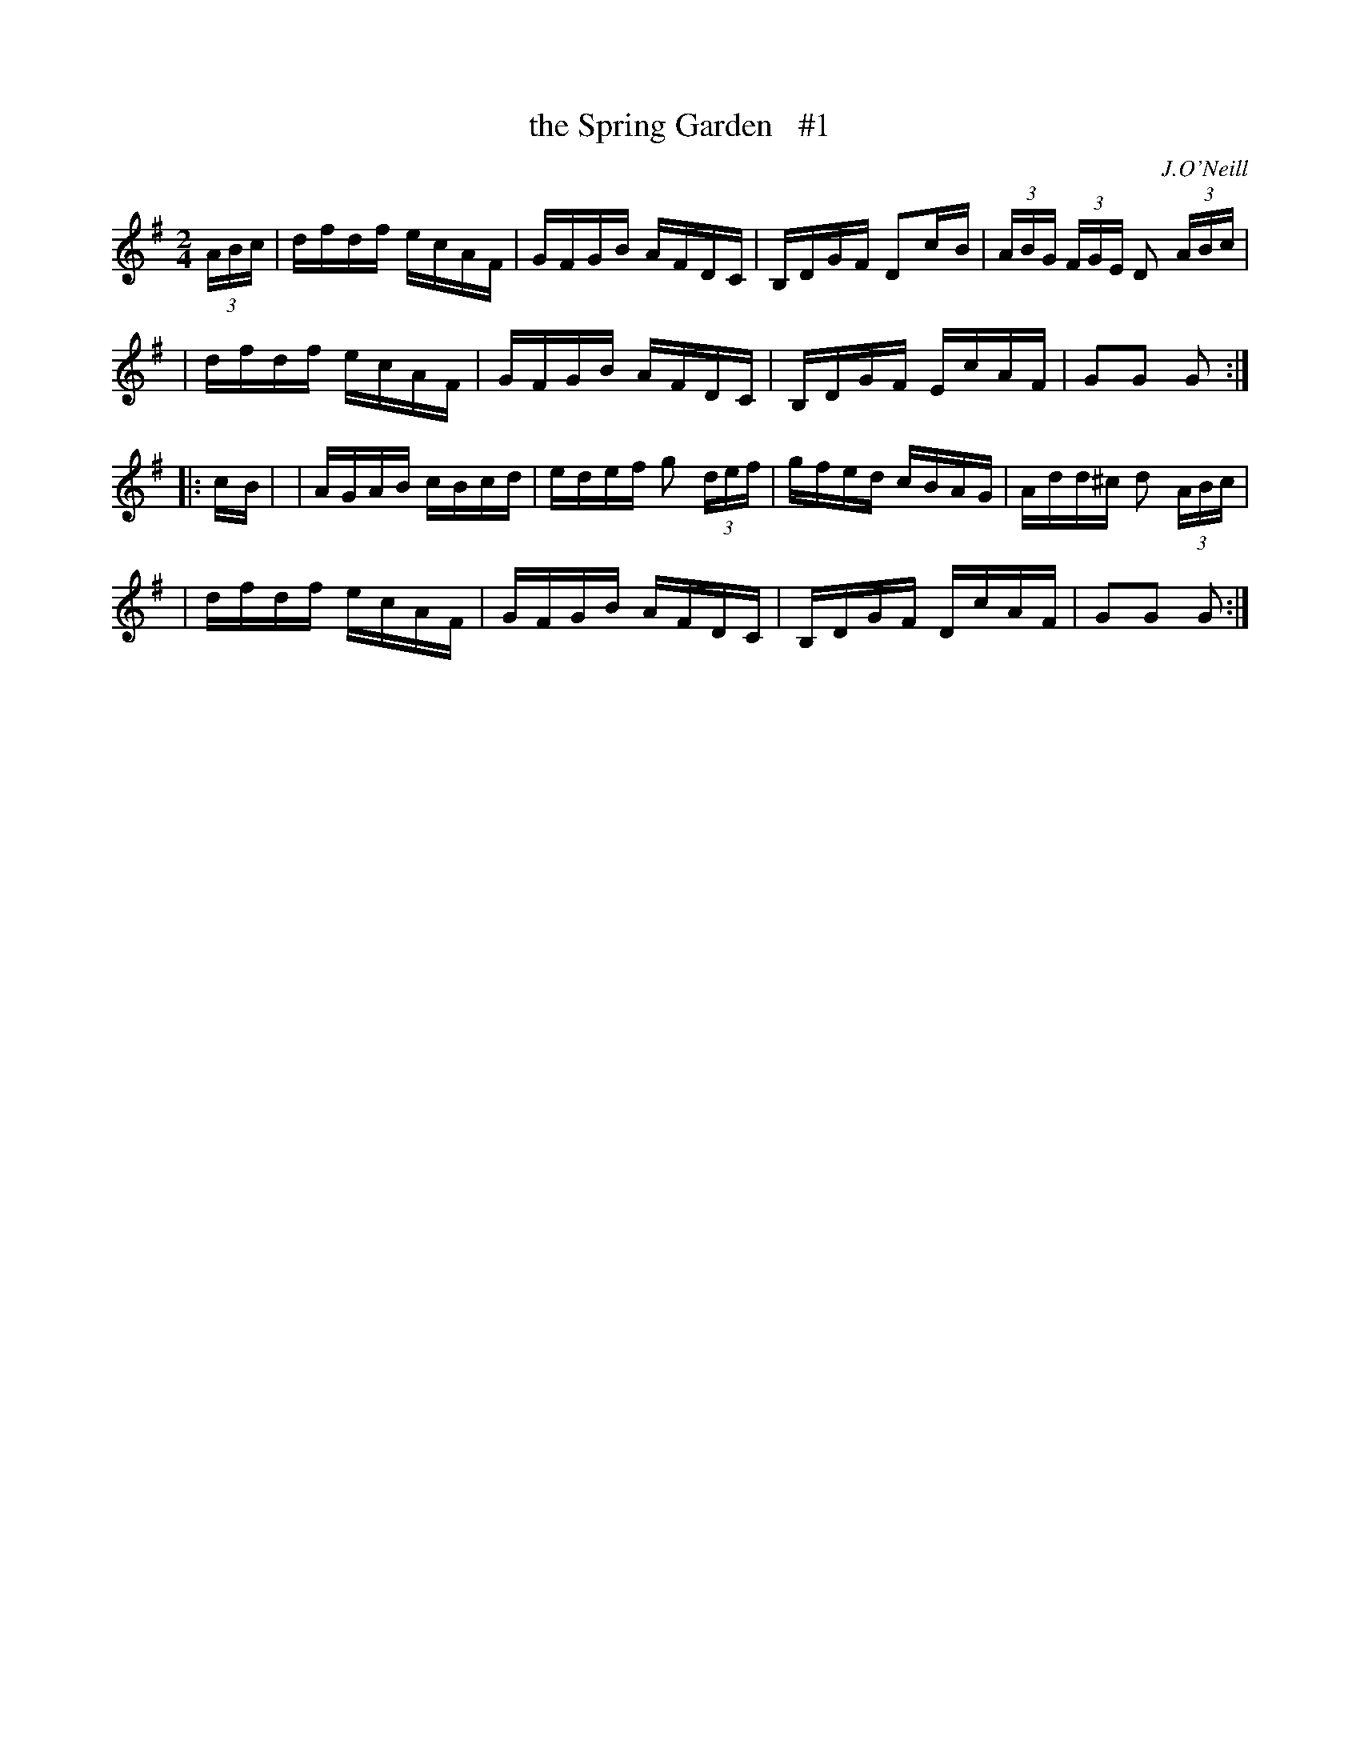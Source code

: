 X: 1681
T: the Spring Garden   #1
R: hornpipe, reel
%S: s:4 b:16(4+4+4+4)
B: O'Neill's 1850 #1681
O: J.O'Neill
M: 2/4
L: 1/16
K: G
(3ABc \
| dfdf ecAF | GFGB AFDC | B,DGF D2c-B | (3ABG (3FGE D2 (3ABc |
| dfdf ecAF | GFGB AFDC | B,DGF EcAF | G2G2 G2 :|
|: c-B |\
| AGAB cBcd | edef g2 (3def | gfed cBAG | Add^c d2 (3ABc |
| dfdf ecAF | GFGB AFDC | B,DGF DcAF | G2G2 G2 :|
